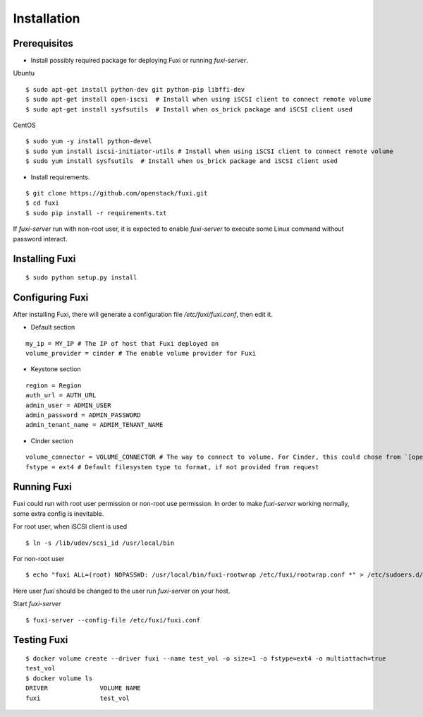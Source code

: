 ============
Installation
============

Prerequisites
-------------

* Install possibly required package for deploying Fuxi or running `fuxi-server`.

Ubuntu

::

    $ sudo apt-get install python-dev git python-pip libffi-dev
    $ sudo apt-get install open-iscsi  # Install when using iSCSI client to connect remote volume
    $ sudo apt-get install sysfsutils  # Install when os_brick package and iSCSI client used

CentOS

::

    $ sudo yum -y install python-devel
    $ sudo yum install iscsi-initiator-utils # Install when using iSCSI client to connect remote volume
    $ sudo yum install sysfsutils  # Install when os_brick package and iSCSI client used

* Install requirements.

::

    $ git clone https://github.com/openstack/fuxi.git
    $ cd fuxi
    $ sudo pip install -r requirements.txt


If `fuxi-server` run with non-root user, it is expected to enable `fuxi-server` to execute some Linux command without password interact.

Installing Fuxi
---------------

::

    $ sudo python setup.py install

Configuring Fuxi
----------------

After installing Fuxi, there will generate a configuration file `/etc/fuxi/fuxi.conf`, then edit it.

* Default section

::

    my_ip = MY_IP # The IP of host that Fuxi deployed on
    volume_provider = cinder # The enable volume provider for Fuxi

* Keystone section

::

    region = Region
    auth_url = AUTH_URL
    admin_user = ADMIN_USER
    admin_password = ADMIN_PASSWORD
    admin_tenant_name = ADMIM_TENANT_NAME

* Cinder section

::

    volume_connector = VOLUME_CONNECTOR # The way to connect to volume. For Cinder, this could chose from `[openstack, osbrick]`
    fstype = ext4 # Default filesystem type to format, if not provided from request

Running Fuxi
------------
Fuxi could run with root user permission or non-root use permission. In order to make `fuxi-server` working normally, some extra config is inevitable.

For root user, when iSCSI client is used

::

    $ ln -s /lib/udev/scsi_id /usr/local/bin

For non-root user

::

    $ echo "fuxi ALL=(root) NOPASSWD: /usr/local/bin/fuxi-rootwrap /etc/fuxi/rootwrap.conf *" > /etc/sudoers.d/fuxi-rootwrap

Here user `fuxi` should be changed to the user run `fuxi-server` on your host.

Start `fuxi-server`
::

    $ fuxi-server --config-file /etc/fuxi/fuxi.conf

Testing Fuxi
------------

::

    $ docker volume create --driver fuxi --name test_vol -o size=1 -o fstype=ext4 -o multiattach=true
    test_vol
    $ docker volume ls
    DRIVER              VOLUME NAME
    fuxi                test_vol
